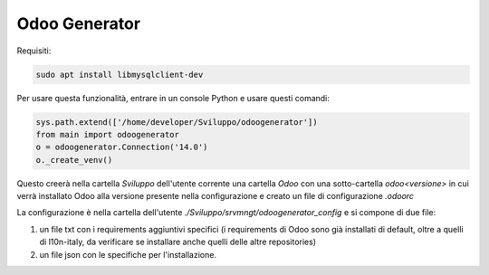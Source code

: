 ==============
Odoo Generator
==============

Requisiti:

.. code-block:: bash

    sudo apt install libmysqlclient-dev

Per usare questa funzionalità, entrare in un console Python e usare questi comandi:

.. code-block:: python

    sys.path.extend(['/home/developer/Sviluppo/odoogenerator'])
    from main import odoogenerator
    o = odoogenerator.Connection('14.0')
    o._create_venv()

Questo creerà nella cartella `Sviluppo` dell'utente corrente una cartella `Odoo` con una sotto-cartella `odoo<versione>` in cui verrà installato Odoo alla versione presente nella configurazione e creato un file di configurazione `.odoorc`

La configurazione è nella cartella dell'utente `./Sviluppo/srvmngt/odoogenerator_config` e si compone di due file:

#. un file txt con i requirements aggiuntivi specifici (i requirements di Odoo sono già installati di default, oltre a quelli di l10n-italy, da verificare se installare anche quelli delle altre repositories)
#. un file json con le specifiche per l'installazione.
